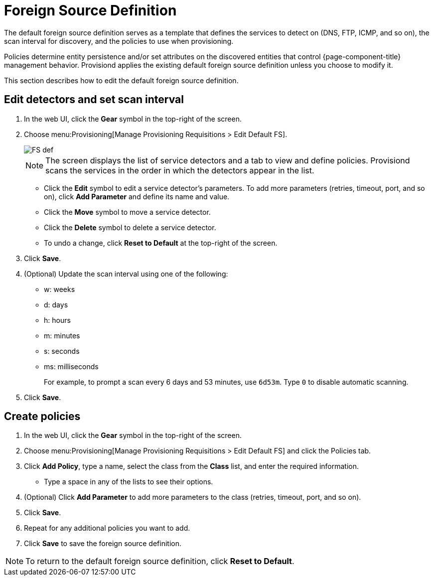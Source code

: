 
[[foreign-source-definition]]
= Foreign Source Definition

The default foreign source definition serves as a template that defines the services to detect on (DNS, FTP, ICMP, and so on), the scan interval for discovery, and the policies to use when provisioning.

Policies determine entity persistence and/or set attributes on the discovered entities that control {page-component-title} management behavior.
Provisiond applies the existing default foreign source definition unless you choose to modify it.

This section describes how to edit the default foreign source definition.

== Edit detectors and set scan interval

. In the web UI, click the *Gear* symbol in the top-right of the screen.
. Choose menu:Provisioning[Manage Provisioning Requisitions > Edit Default FS].
+
image::provisioning/FS_def.png[]
+
NOTE: The screen displays the list of service detectors and a tab to view and define policies.
Provisiond scans the services in the order in which the detectors appear in the list.

** Click the *Edit* symbol to edit a service detector's parameters.
To add more parameters (retries, timeout, port, and so on), click *Add Parameter* and define its name and value.
** Click the *Move* symbol to move a service detector.
** Click the *Delete* symbol to delete a service detector.
** To undo a change, click *Reset to Default* at the top-right of the screen.
. Click *Save*.
. (Optional) Update the scan interval using one of the following:
+
* w: weeks
* d: days
* h: hours
* m: minutes
* s: seconds
* ms: milliseconds
+
For example, to prompt a scan every 6 days and 53 minutes, use `6d53m`.
Type `0` to disable automatic scanning.

. Click *Save*.

== Create policies

. In the web UI, click the *Gear* symbol in the top-right of the screen.
. Choose menu:Provisioning[Manage Provisioning Requisitions > Edit Default FS] and click the Policies tab.
. Click *Add Policy*, type a name, select the class from the *Class* list, and enter the required information.
** Type a space in any of the lists to see their options.
. (Optional) Click *Add Parameter* to add more parameters to the class (retries, timeout, port, and so on).
. Click *Save*.
. Repeat for any additional policies you want to add.
. Click *Save* to save the foreign source definition.

NOTE: To return to the default foreign source definition, click *Reset to Default*.
